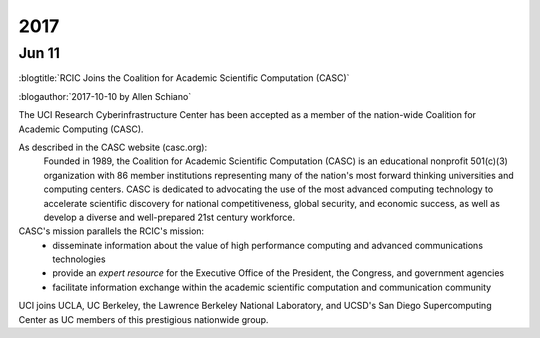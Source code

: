 
.. _news 2017:

2017 
=====

Jun 11
------

:blogtitle:`RCIC Joins the Coalition for Academic Scientific Computation (CASC)`

:blogauthor:`2017-10-10 by Allen Schiano`

The UCI Research Cyberinfrastructure Center has been accepted as a member of the 
nation-wide Coalition for Academic Computing (CASC). 

As described in the CASC website (casc.org):
  Founded in 1989, the Coalition for Academic Scientific Computation (CASC) is an 
  educational nonprofit 501(c)(3) organization with 86 member institutions 
  representing many of the nation's most forward thinking universities and computing centers.
  CASC is dedicated to advocating the use of the most advanced computing technology to 
  accelerate scientific discovery for national competitiveness, global security, and 
  economic success, as well as develop a diverse and well-prepared 21st century workforce.

CASC's mission parallels the RCIC's mission:
  * disseminate information about the value of high performance computing and advanced communications technologies
  * provide an *expert resource* for the Executive Office of the President, the Congress, and government agencies
  * facilitate information exchange within the academic scientific computation and communication community

UCI joins UCLA, UC Berkeley, the Lawrence Berkeley National Laboratory, 
and UCSD's San Diego Supercomputing Center as UC members of this prestigious nationwide group.
